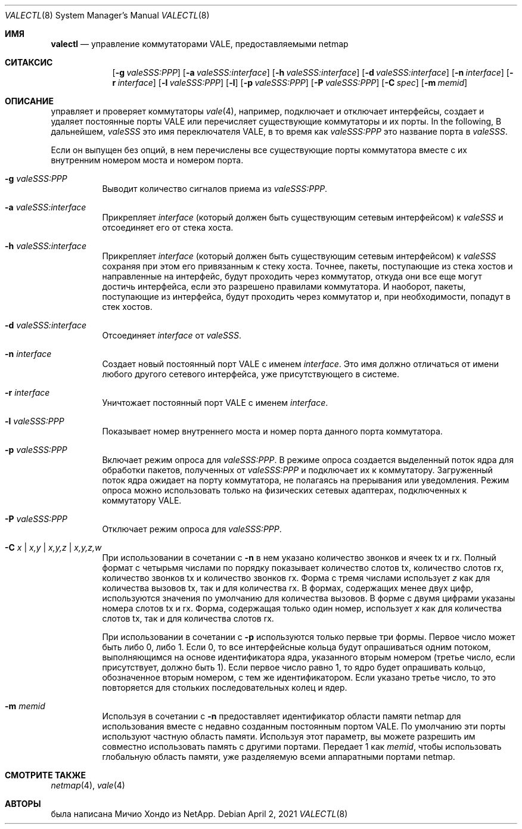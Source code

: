 .\" Copyright (c) 2016 Michio Honda.
.\" All rights reserved.
.\"
.\" Redistribution and use in source and binary forms, with or without
.\" modification, are permitted provided that the following conditions
.\" are met:
.\" 1. Redistributions of source code must retain the above copyright
.\"    notice, this list of conditions and the following disclaimer.
.\" 2. Redistributions in binary form must reproduce the above copyright
.\"    notice, this list of conditions and the following disclaimer in the
.\"    documentation and/or other materials provided with the distribution.
.\"
.\" THIS SOFTWARE IS PROVIDED BY THE AUTHOR AND CONTRIBUTORS ``AS IS'' AND
.\" ANY EXPRESS OR IMPLIED WARRANTIES, INCLUDING, BUT NOT LIMITED TO, THE
.\" IMPLIED WARRANTIES OF MERCHANTABILITY AND FITNESS FOR A PARTICULAR PURPOSE
.\" ARE DISCLAIMED.  IN NO EVENT SHALL THE AUTHOR OR CONTRIBUTORS BE LIABLE
.\" FOR ANY DIRECT, INDIRECT, INCIDENTAL, SPECIAL, EXEMPLARY, OR CONSEQUENTIAL
.\" DAMAGES (INCLUDING, BUT NOT LIMITED TO, PROCUREMENT OF SUBSTITUTE GOODS
.\" OR SERVICES; LOSS OF USE, DATA, OR PROFITS; OR BUSINESS INTERRUPTION)
.\" HOWEVER CAUSED AND ON ANY THEORY OF LIABILITY, WHETHER IN CONTRACT, STRICT
.\" LIABILITY, OR TORT (INCLUDING NEGLIGENCE OR OTHERWISE) ARISING IN ANY WAY
.\" OUT OF THE USE OF THIS SOFTWARE, EVEN IF ADVISED OF THE POSSIBILITY OF
.\" SUCH DAMAGE.
.\"
.Dd April 2, 2021
.Dt VALECTL 8
.Os
.Sh ИМЯ
.Nm valectl
.Nd управление коммутаторами VALE, предоставляемыми netmap
.Sh СИТАКСИС
.Bk -words
.Bl -tag -width "valectl"
.It Nm
.Op Fl g Ar valeSSS:PPP
.Op Fl a Ar valeSSS:interface
.Op Fl h Ar valeSSS:interface
.Op Fl d Ar valeSSS:interface
.Op Fl n Ar interface
.Op Fl r Ar interface
.Op Fl l Ar valeSSS:PPP
.Op Fl l
.Op Fl p Ar valeSSS:PPP
.Op Fl P Ar valeSSS:PPP
.Op Fl C Ar spec
.Op Fl m Ar memid
.El
.Ek
.Sh ОПИСАНИЕ
.Nm
управляет и проверяет коммутаторы
.Xr vale 4 ,
например, подключает и отключает интерфейсы, создает
и удаляет постоянные порты VALE или перечисляет существующие коммутаторы
и их порты.
In the following,
В дальнейшем,
.Ar valeSSS
это имя переключателя VALE, в то время как
.Ar valeSSS:PPP
это название порта в 
.Ar valeSSS .
.Pp
Если он выпущен без опций, в нем перечислены все существующие порты коммутатора вместе
с их внутренним номером моста и номером порта.
.Bl -tag -width Ds
.It Fl g Ar valeSSS:PPP
Выводит количество сигналов приема из
.Ar valeSSS:PPP .
.It Fl a Ar valeSSS:interface
Прикрепляет
.Ar interface
(который должен быть существующим сетевым интерфейсом) к
.Ar valeSSS
и отсоединяет его от стека хоста.
.It Fl h Ar valeSSS:interface
Прикрепляет
.Ar interface
(который должен быть существующим сетевым интерфейсом) к
.Ar valeSSS
сохраняя при этом его привязанным к стеку хоста.
Точнее, пакеты, поступающие из
стека хостов и направленные на интерфейс, будут проходить через коммутатор, откуда
они все еще могут достичь интерфейса, если это разрешено правилами коммутатора.
И наоборот, пакеты, поступающие из интерфейса, будут проходить через коммутатор и,
при необходимости, попадут в стек хостов.
.It Fl d Ar valeSSS:interface
Отсоединяет
.Ar interface
от
.Ar valeSSS .
.It Fl n Ar interface
Создает новый постоянный порт VALE с именем
.Ar interface .
Это имя должно отличаться от имени любого другого сетевого интерфейса, 
уже присутствующего в системе.
.It Fl r Ar interface
Уничтожает постоянный порт VALE с именем
.Ar interface .
.It Fl l Ar valeSSS:PPP
Показывает номер внутреннего моста и номер порта данного порта коммутатора.
.It Fl p Ar valeSSS:PPP
Включает режим опроса для
.Ar valeSSS:PPP .
В режиме опроса создается выделенный поток ядра для обработки пакетов, 
полученных от
.Ar valeSSS:PPP
и подключает их к коммутатору.
Загруженный поток ядра ожидает на порту коммутатора, не полагаясь на
прерывания или уведомления.
Режим опроса можно использовать только на физических сетевых адаптерах, подключенных к коммутатору VALE.
.It Fl P Ar valeSSS:PPP
Отключает режим опроса для
.Ar valeSSS:PPP .
.It Fl C Ar x | Ar x,y | Ar x,y,z | Ar x,y,z,w
При использовании в сочетании с
.Fl n
в нем указано количество звонков и ячеек tx и rx.
Полный формат с четырьмя числами по порядку показывает количество слотов tx, количество
слотов rx, количество звонков tx и количество звонков rx.
Форма с тремя числами использует
.Ar z
как для количества вызовов tx, так и для количества rx.
В формах, содержащих менее двух цифр, используются значения по умолчанию для количества
вызовов.
В форме с двумя цифрами указаны номера слотов tx и rx.
Форма, содержащая только один номер, использует
.Ar x
как для количества слотов tx, так и для количества слотов rx.
.Pp
При использовании в сочетании с
.Fl p
используются только первые три формы.
Первое число может быть либо 0, либо 1.
Если 0, то все интерфейсные кольца будут опрашиваться одним потоком, выполняющимся
на основе идентификатора ядра, указанного вторым номером (третье число, если присутствует,
должно быть 1).
Если первое число равно 1, то ядро будет опрашивать кольцо, обозначенное вторым номером, 
с тем же идентификатором.
Если указано третье число, то это повторяется для стольких последовательных
колец и ядер.
.It Fl m Ar memid
Используя в сочетании с
.Fl n
предоставляет идентификатор области памяти netmap для использования вместе с недавно
созданным постоянным портом VALE.
По умолчанию эти порты используют частную область памяти.
Используя этот параметр, вы можете разрешить им совместно использовать память с другими портами.
Передает 1 как
.Ar memid ,
чтобы использовать глобальную область памяти, уже разделяемую всеми
аппаратными портами netmap.
.El
.Sh СМОТРИТЕ ТАКЖЕ
.Xr netmap 4 ,
.Xr vale 4
.Sh АВТОРЫ
.An -nosplit
.Nm
была написана
.An Мичио Хондо
из NetApp.
